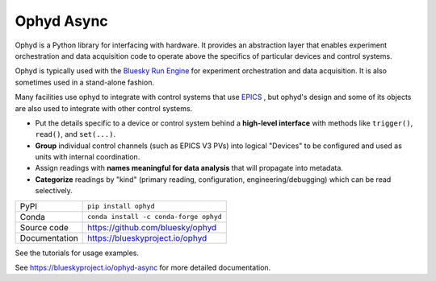 ***********
Ophyd Async
***********

|build_status| |coverage| |pypi_version| |license|

Ophyd is a Python library for interfacing with hardware. It provides an
abstraction layer that enables experiment orchestration and data acquisition
code to operate above the specifics of particular devices and control systems.

Ophyd is typically used with the `Bluesky Run Engine`_ for experiment
orchestration and data acquisition. It is also sometimes used in a stand-alone
fashion.

Many facilities use ophyd to integrate with control systems that use `EPICS`_ ,
but ophyd's design and some of its objects are also used to integrate with
other control systems.

* Put the details specific to a device or control system behind a **high-level
  interface** with methods like ``trigger()``, ``read()``, and ``set(...)``.
* **Group** individual control channels (such as EPICS V3 PVs) into logical
  "Devices" to be configured and used as units with internal coordination.
* Assign readings with **names meaningful for data analysis** that will
  propagate into metadata.
* **Categorize** readings by "kind" (primary reading, configuration,
  engineering/debugging) which can be read selectively.

============== ==============================================================
PyPI           ``pip install ophyd``
Conda          ``conda install -c conda-forge ophyd``
Source code    https://github.com/bluesky/ophyd
Documentation  https://blueskyproject.io/ophyd
============== ==============================================================

See the tutorials for usage examples.

.. |build_status| image:: https://github.com/bluesky/ophyd/workflows/Unit%20Tests/badge.svg?branch=master
    :target: https://github.com/bluesky/ophyd/actions?query=workflow%3A%22Unit+Tests%22
    :alt: Build Status

.. |coverage| image:: https://codecov.io/gh/bluesky/ophyd/branch/master/graph/badge.svg
    :target: https://codecov.io/gh/bluesky/ophyd
    :alt: Test Coverage

.. |pypi_version| image:: https://img.shields.io/pypi/v/ophyd.svg
    :target: https://pypi.org/project/ophyd
    :alt: Latest PyPI version

.. |license| image:: https://img.shields.io/badge/License-BSD%203--Clause-blue.svg
    :target: https://opensource.org/licenses/BSD-3-Clause
    :alt: BSD 3-Clause License

.. _Bluesky Run Engine: http://blueskyproject.io/bluesky

.. _EPICS: http://www.aps.anl.gov/epics/

..
    Anything below this line is used when viewing README.rst and will be replaced
    when included in index.rst

See https://blueskyproject.io/ophyd-async for more detailed documentation.
